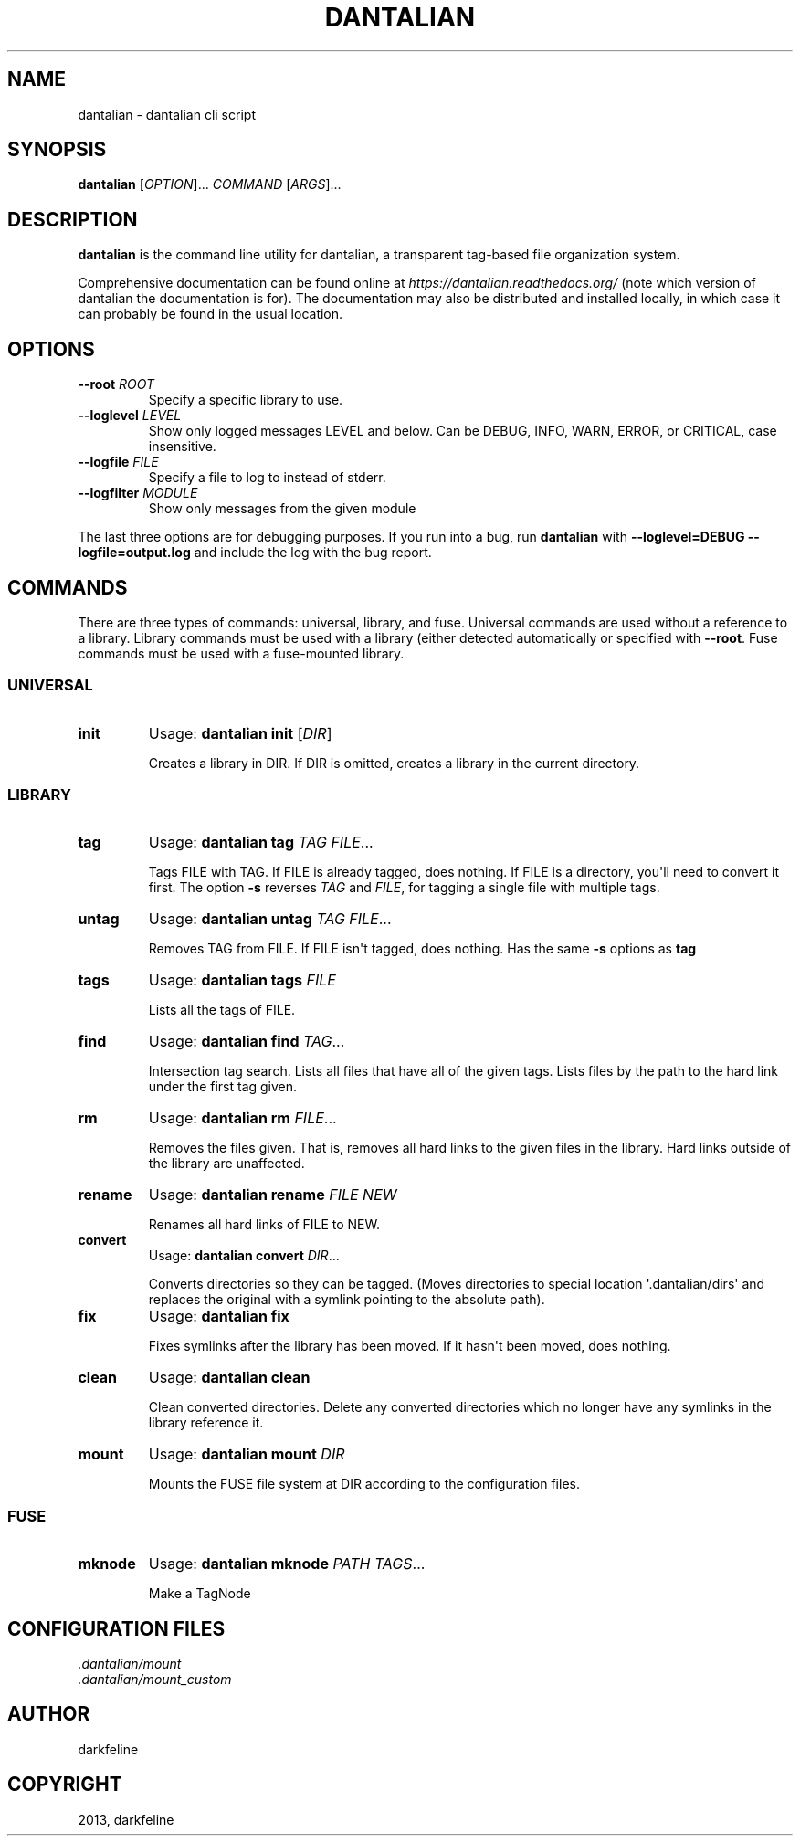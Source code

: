 .TH "DANTALIAN" "1" "July 21, 2013" "0.4.1" "dantalian"
.SH NAME
dantalian \- dantalian cli script
.
.nr rst2man-indent-level 0
.
.de1 rstReportMargin
\\$1 \\n[an-margin]
level \\n[rst2man-indent-level]
level margin: \\n[rst2man-indent\\n[rst2man-indent-level]]
-
\\n[rst2man-indent0]
\\n[rst2man-indent1]
\\n[rst2man-indent2]
..
.de1 INDENT
.\" .rstReportMargin pre:
. RS \\$1
. nr rst2man-indent\\n[rst2man-indent-level] \\n[an-margin]
. nr rst2man-indent-level +1
.\" .rstReportMargin post:
..
.de UNINDENT
. RE
.\" indent \\n[an-margin]
.\" old: \\n[rst2man-indent\\n[rst2man-indent-level]]
.nr rst2man-indent-level -1
.\" new: \\n[rst2man-indent\\n[rst2man-indent-level]]
.in \\n[rst2man-indent\\n[rst2man-indent-level]]u
..
.\" Man page generated from reStructuredText.
.
.SH SYNOPSIS
.sp
\fBdantalian\fP [\fIOPTION\fP]... \fICOMMAND\fP [\fIARGS\fP]...
.SH DESCRIPTION
.sp
\fBdantalian\fP is the command line utility for dantalian, a transparent
tag\-based file organization system.
.sp
Comprehensive documentation can be found online at
\fI\%https://dantalian.readthedocs.org/\fP (note which version of dantalian the
documentation is for).  The documentation may also be distributed and
installed locally, in which case it can probably be found in the usual
location.
.SH OPTIONS
.INDENT 0.0
.TP
.B \-\-root \fIROOT\fP
Specify a specific library to use.
.TP
.B \-\-loglevel \fILEVEL\fP
Show only logged messages LEVEL and below.  Can be DEBUG, INFO, WARN,
ERROR, or CRITICAL, case insensitive.
.TP
.B \-\-logfile \fIFILE\fP
Specify a file to log to instead of stderr.
.TP
.B \-\-logfilter \fIMODULE\fP
Show only messages from the given module
.UNINDENT
.sp
The last three options are for debugging purposes.  If you run into a
bug, run \fBdantalian\fP with \fB\-\-loglevel=DEBUG \-\-logfile=output.log\fP
and include the log with the bug report.
.SH COMMANDS
.sp
There are three types of commands: universal, library, and fuse.
Universal commands are used without a reference to a library.  Library
commands must be used with a library (either detected automatically or
specified with \fB\-\-root\fP.  Fuse commands must be used with a
fuse\-mounted library.
.SS UNIVERSAL
.INDENT 0.0
.TP
.B init
Usage: \fBdantalian init\fP [\fIDIR\fP]
.sp
Creates a library in DIR.  If DIR is omitted, creates a library in
the current directory.
.UNINDENT
.SS LIBRARY
.INDENT 0.0
.TP
.B tag
Usage: \fBdantalian tag\fP \fITAG\fP \fIFILE\fP...
.sp
Tags FILE with TAG.  If FILE is already tagged, does nothing.  If
FILE is a directory, you\(aqll need to convert it first.  The option
\fB\-s\fP reverses \fITAG\fP and \fIFILE\fP, for tagging a single file with
multiple tags.
.TP
.B untag
Usage: \fBdantalian untag\fP \fITAG\fP \fIFILE\fP...
.sp
Removes TAG from FILE.  If FILE isn\(aqt tagged, does nothing.  Has the
same \fB\-s\fP options as \fBtag\fP
.TP
.B tags
Usage: \fBdantalian tags\fP \fIFILE\fP
.sp
Lists all the tags of FILE.
.TP
.B find
Usage: \fBdantalian find\fP \fITAG\fP...
.sp
Intersection tag search.  Lists all files that have all of the given
tags.  Lists files by the path to the hard link under the first tag
given.
.TP
.B rm
Usage: \fBdantalian rm\fP \fIFILE\fP...
.sp
Removes the files given.  That is, removes all hard links to the
given files in the library.  Hard links outside of the library are
unaffected.
.TP
.B rename
Usage: \fBdantalian rename\fP \fIFILE\fP \fINEW\fP
.sp
Renames all hard links of FILE to NEW.
.TP
.B convert
Usage: \fBdantalian convert\fP \fIDIR\fP...
.sp
Converts directories so they can be tagged.  (Moves directories to
special location \(aq.dantalian/dirs\(aq and replaces the original with a
symlink pointing to the absolute path).
.TP
.B fix
Usage: \fBdantalian fix\fP
.sp
Fixes symlinks after the library has been moved.  If it hasn\(aqt been
moved, does nothing.
.TP
.B clean
Usage: \fBdantalian clean\fP
.sp
Clean converted directories.  Delete any converted directories which
no longer have any symlinks in the library reference it.
.TP
.B mount
Usage: \fBdantalian mount\fP \fIDIR\fP
.sp
Mounts the FUSE file system at DIR according to the configuration
files.
.UNINDENT
.SS FUSE
.INDENT 0.0
.TP
.B mknode
Usage: \fBdantalian mknode\fP \fIPATH\fP \fITAGS\fP...
.sp
Make a TagNode
.UNINDENT
.SH CONFIGURATION FILES
.nf
\fI.dantalian/mount\fP
\fI.dantalian/mount_custom\fP
.fi
.sp
.SH AUTHOR
darkfeline
.SH COPYRIGHT
2013, darkfeline
.\" Generated by docutils manpage writer.
.
